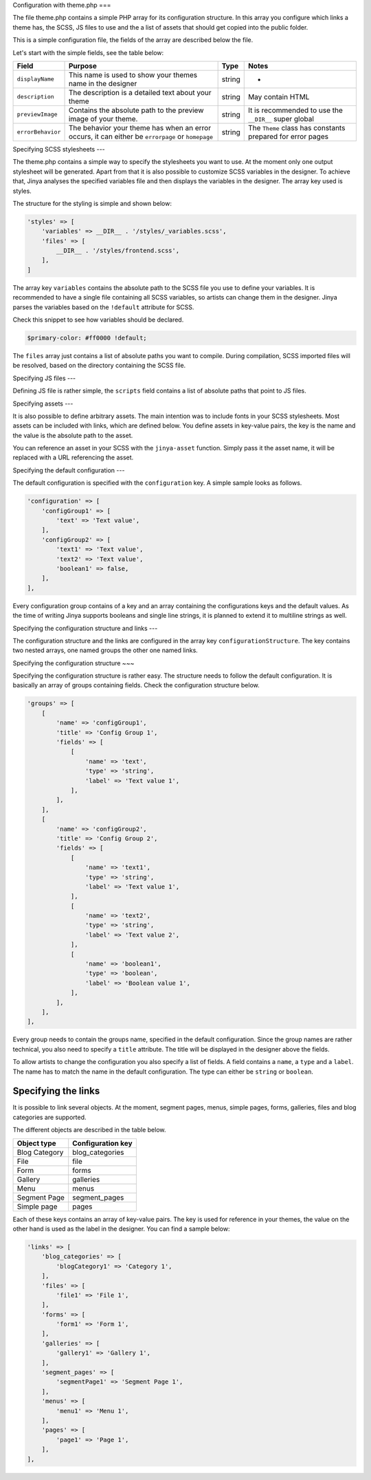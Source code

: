 Configuration with theme.php
===

The file theme.php contains a simple PHP array for its configuration structure. In this array you configure which links
a theme has, the SCSS, JS files to use and the a list of assets that should get copied into the public folder.

This is a simple configuration file, the fields of the array are described below the file.

.. code-block:: php
    <?php

    return [
        'displayName' => 'Jinya Testing Theme',
        'description' => "A simple theme for testing purposes. This theme has no real frontend so don't use it",
        'previewImage' => __DIR__ . '/Preview.jpg',
        'errorBehavior' => \App\Theming\Theme::ERROR_BEHAVIOR_ERROR_PAGE,
        'styles' => [
            'variables' => __DIR__ . '/styles/_variables.scss',
            'files' => [
                __DIR__ . '/styles/frontend.scss',
            ],
        ],
        'scripts' => [
            __DIR__ . '/scripts/helloworld.js',
        ],
        'assets' => [
            'asset1' => __DIR__ . '/assets/icons/facebook.svg',
        ],
        'configuration' => [
            'configGroup1' => [
                'text' => 'Text value',
                'boolean1' => false,
            ],
        ],
        'configurationStructure' => [
            'title' => 'Configure Jinya testing theme',
            'groups' => [
                [
                    'name' => 'configGroup1',
                    'title' => 'Config Group 1',
                    'fields' => [
                        [
                            'name' => 'text',
                            'type' => 'string',
                            'label' => 'Text value 1',
                        ],
                        [
                            'name' => 'boolean1',
                            'type' => 'boolean',
                            'label' => 'Boolean value 1',
                        ],
                    ],
                ],
            ],
            'links' => [
                'blog_categories' => [
                    'blogCategory1' => 'Category 1',
                ],
                'files' => [
                    'file1' => 'File 1',
                ],
                'forms' => [
                    'form1' => 'Form 1',
                ],
                'galleries' => [
                    'gallery1' => 'Gallery 1',
                ],
                'segment_pages' => [
                    'segmentPage1' => 'Segment Page 1',
                ],
                'menus' => [
                    'menu1' => 'Menu 1',
                ],
                'pages' => [
                    'page1' => 'Page 1',
                ],
            ],
        ],
    ];

Let's start with the simple fields, see the table below:

=================== ================================================================================================= ====== ==========================================================
Field               Purpose                                                                                           Type   Notes
=================== ================================================================================================= ====== ==========================================================
``displayName``     This name is used to show your themes name in the designer                                        string -
``description``     The description is a detailed text about your theme                                               string May contain HTML
``previewImage``    Contains the absolute path to the preview image of your theme.                                    string It is recommended to use the ``__DIR__`` super global
``errorBehavior``   The behavior your theme has when an error occurs, it can either be ``errorpage`` or ``homepage``  string The ``Theme`` class has constants prepared for error pages
=================== ================================================================================================= ====== ==========================================================

Specifying SCSS stylesheets
---

The theme.php contains a simple way to specify the stylesheets you want to use. At the moment only one output stylesheet
will be generated. Apart from that it is also possible to customize SCSS variables in the designer. To achieve that,
Jinya analyses the specified variables file and then displays the variables in the designer. The array key used is
styles.

The structure for the styling is simple and shown below:

.. code-block:: php

    'styles' => [
        'variables' => __DIR__ . '/styles/_variables.scss',
        'files' => [
            __DIR__ . '/styles/frontend.scss',
        ],
    ]

The array key ``variables`` contains the absolute path to the SCSS file you use to define your variables. It is
recommended to have a single file containing all SCSS variables, so artists can change them in the designer. Jinya
parses the variables based on the ``!default`` attribute for SCSS.

Check this snippet to see how variables should be declared.

.. code-block:: scss

    $primary-color: #ff0000 !default;


The ``files`` array just contains a list of absolute paths you want to compile. During compilation, SCSS imported files
will be resolved, based on the directory containing the SCSS file.

Specifying JS files
---

Defining JS file is rather simple, the ``scripts`` field contains a list of absolute paths that point to JS files.

Specifying assets
---

It is also possible to define arbitrary assets. The main intention was to include fonts in your SCSS stylesheets. Most
assets can be included with links, which are defined below. You define assets in key-value pairs, the key is the name
and the value is the absolute path to the asset.

You can reference an asset in your SCSS with the ``jinya-asset`` function. Simply pass it the asset name, it will be
replaced with a URL referencing the asset.

Specifying the default configuration
---

The default configuration is specified with the ``configuration`` key. A simple sample looks as follows.

.. code-block:: php

    'configuration' => [
        'configGroup1' => [
            'text' => 'Text value',
        ],
        'configGroup2' => [
            'text1' => 'Text value',
            'text2' => 'Text value',
            'boolean1' => false,
        ],
    ],

Every configuration group contains of a key and an array containing the configurations keys and the default values. As
the time of writing Jinya supports booleans and single line strings, it is planned to extend it to multiline strings as
well.

Specifying the configuration structure and links
---

The configuration structure and the links are configured in the array key ``configurationStructure``. The key contains two
nested arrays, one named groups the other one named links.

Specifying the configuration structure
~~~

Specifying the configuration structure is rather easy. The structure needs to follow the default configuration. It is
basically an array of groups containing fields. Check the configuration structure below.

.. code-block:: php

    'groups' => [
        [
            'name' => 'configGroup1',
            'title' => 'Config Group 1',
            'fields' => [
                [
                    'name' => 'text',
                    'type' => 'string',
                    'label' => 'Text value 1',
                ],
            ],
        ],
        [
            'name' => 'configGroup2',
            'title' => 'Config Group 2',
            'fields' => [
                [
                    'name' => 'text1',
                    'type' => 'string',
                    'label' => 'Text value 1',
                ],
                [
                    'name' => 'text2',
                    'type' => 'string',
                    'label' => 'Text value 2',
                ],
                [
                    'name' => 'boolean1',
                    'type' => 'boolean',
                    'label' => 'Boolean value 1',
                ],
            ],
        ],
    ],

Every group needs to contain the groups name, specified in the default configuration. Since the group names are rather
technical, you also need to specify a ``title`` attribute. The title will be displayed in the designer above the fields.

To allow artists to change the configuration you also specify a list of fields. A field contains a ``name``, a ``type`` and
a ``label``. The name has to match the name in the default configuration. The type can either be ``string`` or ``boolean``.

Specifying the links
~~~~

It is possible to link several objects. At the moment, segment pages, menus, simple pages, forms, galleries, files and
blog categories are supported.

The different objects are described in the table below.

============= =================
Object type   Configuration key
============= =================
Blog Category blog_categories
File          file
Form          forms
Gallery       galleries
Menu          menus
Segment Page  segment_pages
Simple page   pages
============= =================

Each of these keys contains an array of key-value pairs. The key is used for reference in your themes, the value on the
other hand is used as the label in the designer. You can find a sample below:

.. code-block:: php

    'links' => [
        'blog_categories' => [
            'blogCategory1' => 'Category 1',
        ],
        'files' => [
            'file1' => 'File 1',
        ],
        'forms' => [
            'form1' => 'Form 1',
        ],
        'galleries' => [
            'gallery1' => 'Gallery 1',
        ],
        'segment_pages' => [
            'segmentPage1' => 'Segment Page 1',
        ],
        'menus' => [
            'menu1' => 'Menu 1',
        ],
        'pages' => [
            'page1' => 'Page 1',
        ],
    ],